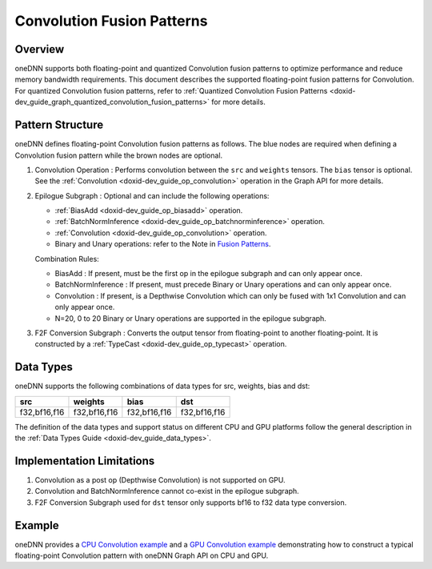 .. index:: pair: page; Convolution Fusion Patterns
.. _doxid-dev_guide_graph_convolution_fusion_patterns:

Convolution Fusion Patterns
===========================

Overview
~~~~~~~~

oneDNN supports both floating-point and quantized Convolution fusion patterns to optimize performance and reduce memory bandwidth requirements. This document describes the supported floating-point fusion patterns for Convolution. For quantized Convolution fusion patterns, refer to :ref:`Quantized Convolution Fusion Patterns <doxid-dev_guide_graph_quantized_convolution_fusion_patterns>` for more details.

Pattern Structure
~~~~~~~~~~~~~~~~~

oneDNN defines floating-point Convolution fusion patterns as follows. The blue nodes are required when defining a Convolution fusion pattern while the brown nodes are optional.

.. image:: conv_pattern.png
	:alt: Convolution pattern



#. Convolution Operation : Performs convolution between the ``src`` and ``weights`` tensors. The ``bias`` tensor is optional. See the :ref:`Convolution <doxid-dev_guide_op_convolution>` operation in the Graph API for more details.

#. Epilogue Subgraph : Optional and can include the following operations:
   
   * :ref:`BiasAdd <doxid-dev_guide_op_biasadd>` operation.
   
   * :ref:`BatchNormInference <doxid-dev_guide_op_batchnorminference>` operation.
   
   * :ref:`Convolution <doxid-dev_guide_op_convolution>` operation.
   
   * Binary and Unary operations: refer to the Note in `Fusion Patterns <graph_fusion_patterns.html>`__.
   
   Combination Rules:
   
   .. image:: epilogue_subgraph_conv.png
   	:alt: epilogue subgraph
   
   
   
   * BiasAdd : If present, must be the first op in the epilogue subgraph and can only appear once.
   
   * BatchNormInference : If present, must precede Binary or Unary operations and can only appear once.
   
   * Convolution : If present, is a Depthwise Convolution which can only be fused with 1x1 Convolution and can only appear once.
   
   * N=20, 0 to 20 Binary or Unary operations are supported in the epilogue subgraph.

#. F2F Conversion Subgraph : Converts the output tensor from floating-point to another floating-point. It is constructed by a :ref:`TypeCast <doxid-dev_guide_op_typecast>` operation.
   
   .. image:: f2f_conversion.png
   	:alt: f2f_conversion_subgraph

Data Types
~~~~~~~~~~

oneDNN supports the following combinations of data types for src, weights, bias and dst:

=============  =============  =============  =============  
src            weights        bias           dst            
=============  =============  =============  =============  
f32,bf16,f16   f32,bf16,f16   f32,bf16,f16   f32,bf16,f16   
=============  =============  =============  =============

The definition of the data types and support status on different CPU and GPU platforms follow the general description in the :ref:`Data Types Guide <doxid-dev_guide_data_types>`.

Implementation Limitations
~~~~~~~~~~~~~~~~~~~~~~~~~~

#. Convolution as a post op (Depthwise Convolution) is not supported on GPU.

#. Convolution and BatchNormInference cannot co-exist in the epilogue subgraph.

#. F2F Conversion Subgraph used for ``dst`` tensor only supports bf16 to f32 data type conversion.

Example
~~~~~~~

oneDNN provides a `CPU Convolution example <https://github.com/uxlfoundation/oneDNN/tree/main/examples/graph/cpu_getting_started.cpp>`__ and a `GPU Convolution example <https://github.com/uxlfoundation/oneDNN/tree/main/examples/graph/sycl_getting_started.cpp>`__ demonstrating how to construct a typical floating-point Convolution pattern with oneDNN Graph API on CPU and GPU.

